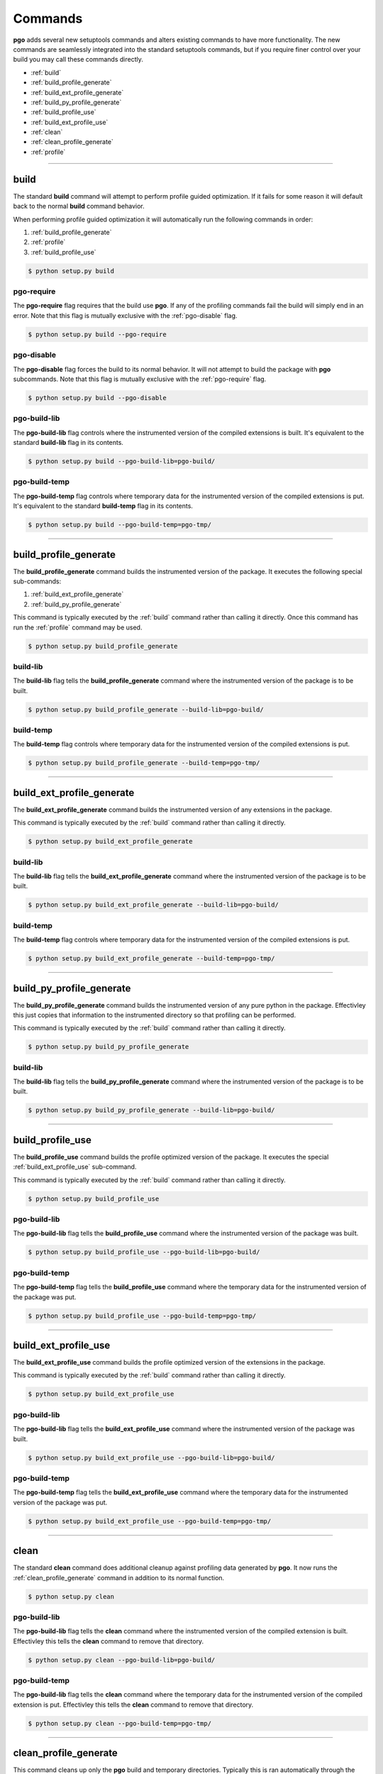 
Commands
========

**pgo** adds several new setuptools commands and alters existing commands to
have more functionality. The new commands are seamlessly integrated into the
standard setuptools commands, but if you require finer control over your build
you may call these commands directly.


* :ref:`build`
* :ref:`build_profile_generate`
* :ref:`build_ext_profile_generate`
* :ref:`build_py_profile_generate`
* :ref:`build_profile_use`
* :ref:`build_ext_profile_use`
* :ref:`clean`
* :ref:`clean_profile_generate`
* :ref:`profile`


-------------------------------------------------------------------------------


build
-----

The standard **build** command will attempt to perform profile guided
optimization. If it fails for some reason it will default back to the normal
**build** command behavior.

When performing profile guided optimization it will automatically run the
following commands in order:

1. :ref:`build_profile_generate`
2. :ref:`profile`
3. :ref:`build_profile_use`

.. code-block:: console

    $ python setup.py build
    

pgo-require
^^^^^^^^^^^

The **pgo-require** flag requires that the build use **pgo**. If any of the 
profiling commands fail the build will simply end in an error. Note that this
flag is mutually exclusive with the :ref:`pgo-disable` flag.

.. code-block:: console
    
    $ python setup.py build --pgo-require
    
    
pgo-disable
^^^^^^^^^^^

The **pgo-disable** flag forces the build to its normal behavior. It will not
attempt to build the package with **pgo** subcommands. Note that this flag
is mutually exclusive with the :ref:`pgo-require` flag.

.. code-block:: console

    $ python setup.py build --pgo-disable
    
    
pgo-build-lib
^^^^^^^^^^^^^

The **pgo-build-lib** flag controls where the instrumented version of the
compiled extensions is built. It's equivalent to the standard **build-lib**
flag in its contents.

.. code-block:: console

    $ python setup.py build --pgo-build-lib=pgo-build/


pgo-build-temp
^^^^^^^^^^^^^^

The **pgo-build-temp** flag controls where temporary data for the instrumented
version of the compiled extensions is put. It's equivalent to the standard
**build-temp** flag in its contents.

.. code-block:: console

    $ python setup.py build --pgo-build-temp=pgo-tmp/


-------------------------------------------------------------------------------
    
    
build_profile_generate
----------------------

The **build_profile_generate** command builds the instrumented version of the
package. It executes the following special sub-commands:

1. :ref:`build_ext_profile_generate`
2. :ref:`build_py_profile_generate`

This command is typically executed by the :ref:`build` command rather than
calling it directly. Once this command has run the :ref:`profile` command may
be used.

.. code-block:: console

    $ python setup.py build_profile_generate
    
    
build-lib
^^^^^^^^^

The **build-lib** flag tells the **build_profile_generate** command where the
instrumented version of the package is to be built.

.. code-block:: console

    $ python setup.py build_profile_generate --build-lib=pgo-build/


build-temp
^^^^^^^^^^

The **build-temp** flag controls where temporary data for the instrumented
version of the compiled extensions is put.

.. code-block:: console

    $ python setup.py build_profile_generate --build-temp=pgo-tmp/
    
    
-------------------------------------------------------------------------------
    
    
build_ext_profile_generate
--------------------------

The **build_ext_profile_generate** command builds the instrumented version of
any extensions in the package.

This command is typically executed by the :ref:`build` command rather than
calling it directly.

.. code-block:: console

    $ python setup.py build_ext_profile_generate
    
    
build-lib
^^^^^^^^^

The **build-lib** flag tells the **build_ext_profile_generate** command where
the instrumented version of the package is to be built.

.. code-block:: console

    $ python setup.py build_ext_profile_generate --build-lib=pgo-build/


build-temp
^^^^^^^^^^

The **build-temp** flag controls where temporary data for the instrumented
version of the compiled extensions is put.

.. code-block:: console

    $ python setup.py build_ext_profile_generate --build-temp=pgo-tmp/
    
    
-------------------------------------------------------------------------------
    
    
build_py_profile_generate
-------------------------

The **build_py_profile_generate** command builds the instrumented version of
any pure python in the package. Effectivley this just copies that information
to the instrumented directory so that profiling can be performed.

This command is typically executed by the :ref:`build` command rather than
calling it directly.

.. code-block:: console

    $ python setup.py build_py_profile_generate
    
    
build-lib
^^^^^^^^^

The **build-lib** flag tells the **build_py_profile_generate** command where
the instrumented version of the package is to be built.

.. code-block:: console

    $ python setup.py build_py_profile_generate --build-lib=pgo-build/
    
    
-------------------------------------------------------------------------------
    
    
build_profile_use
-----------------

The **build_profile_use** command builds the profile optimized version of the 
package. It executes the special :ref:`build_ext_profile_use` sub-command.

This command is typically executed by the :ref:`build` command rather than
calling it directly.

.. code-block:: console

    $ python setup.py build_profile_use
    
    
pgo-build-lib
^^^^^^^^^^^^^

The **pgo-build-lib** flag tells the **build_profile_use** command where the
instrumented version of the package was built.

.. code-block:: console

    $ python setup.py build_profile_use --pgo-build-lib=pgo-build/


pgo-build-temp
^^^^^^^^^^^^^^

The **pgo-build-temp** flag tells the **build_profile_use** command where the
temporary data for the instrumented version of the package was put.

.. code-block:: console

    $ python setup.py build_profile_use --pgo-build-temp=pgo-tmp/
    
    
-------------------------------------------------------------------------------
    
    
build_ext_profile_use
---------------------

The **build_ext_profile_use** command builds the profile optimized version of
the extensions in the package.

This command is typically executed by the :ref:`build` command rather than
calling it directly.

.. code-block:: console

    $ python setup.py build_ext_profile_use
    
    
pgo-build-lib
^^^^^^^^^^^^^

The **pgo-build-lib** flag tells the **build_ext_profile_use** command where
the instrumented version of the package was built.

.. code-block:: console

    $ python setup.py build_ext_profile_use --pgo-build-lib=pgo-build/


pgo-build-temp
^^^^^^^^^^^^^^

The **pgo-build-temp** flag tells the **build_ext_profile_use** command where
the temporary data for the instrumented version of the package was put.

.. code-block:: console

    $ python setup.py build_ext_profile_use --pgo-build-temp=pgo-tmp/
    

-------------------------------------------------------------------------------
    
    
clean
-----

The standard **clean** command does additional cleanup against profiling data
generated by **pgo**. It now runs the :ref:`clean_profile_generate` command in
addition to its normal function.

.. code-block:: console

    $ python setup.py clean
    
    
pgo-build-lib
^^^^^^^^^^^^^

The **pgo-build-lib** flag tells the **clean** command where the instrumented
version of the compiled extension is built. Effectivley this tells the
**clean** command to remove that directory.

.. code-block:: console

    $ python setup.py clean --pgo-build-lib=pgo-build/


pgo-build-temp
^^^^^^^^^^^^^^

The **pgo-build-lib** flag tells the **clean** command where the temporary data
for the instrumented version of the compiled extension is put. Effectivley this
tells the **clean** command to remove that directory.

.. code-block:: console

    $ python setup.py clean --pgo-build-temp=pgo-tmp/
    
    
-------------------------------------------------------------------------------
    
    
clean_profile_generate
----------------------

This command cleans up only the **pgo** build and temporary directories.
Typically this is ran automatically through the `ref`:clean command.

.. code-block:: console

    $ python setup.py clean_profile_generate
    
    
pgo-build-lib
^^^^^^^^^^^^^

The **build-lib** flag tells the **clean_profile_generate** command where the
instrumented version of the compiled extension is built. Effectivley this tells
the **clean_profile_generate** command to remove that directory.

.. code-block:: console

    $ python setup.py clean_profile_generate --build-lib=pgo-build/


pgo-build-temp
^^^^^^^^^^^^^^

The **build-lib** flag tells the **clean_profile_generate** command where the
temporary data for the instrumented version of the compiled extension is put.
Effectivley this tells the **clean_profile_generate** command to remove that
directory.

.. code-block:: console

    $ python setup.py clean_profile_generate --build-temp=pgo-tmp/
    
    
-------------------------------------------------------------------------------
    
    
profile
-------

This command generates the profiling data for profile guided optimization. It
runs the profiling script specified by the author using the instrumented
version of the extensions.

.. code-block:: console

    $ python setup.py profile
    
Note that the instrumented version of the application created by
:ref:`build_profile_generate` must be available for this command to work.
Typically this is invoked through the :ref:`build` command, but if you are
tweaking your profiling script it may be useful to run this command
individually.


build-lib
^^^^^^^^^^^^^

The **build-lib** flag tells the **profile** command where the instrumented
version of the compiled extension is built.

.. code-block:: console

    $ python setup.py profile --build-lib=pgo-build/


build-temp
^^^^^^^^^^^^^^

The **pgo-build-lib** flag tells the **profile** command where the temporary
data for the instrumented version of the compiled extension is put.

.. code-block:: console

    $ python setup.py profile --build-temp=pgo-tmp/
    
